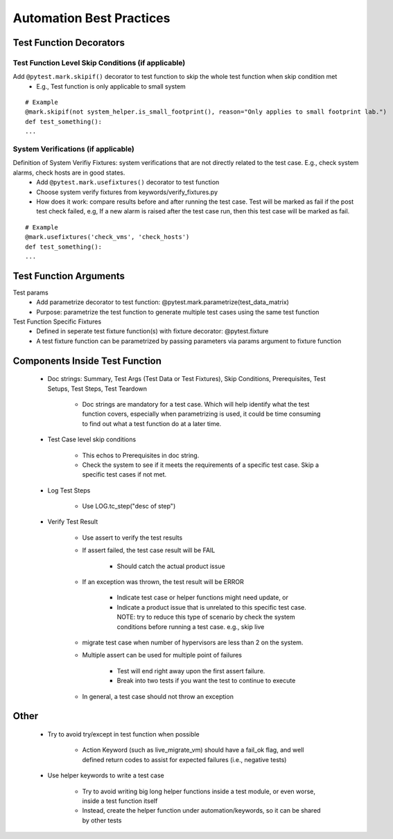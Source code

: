 Automation Best Practices
===============================================

Test Function Decorators
-----------------------------------------------

Test Function Level Skip Conditions (if applicable)
^^^^^^^^^^^^^^^^^^^^^^^^^^^^^^^^^^^^^^^^^^^^^^^^^^^^^^^^^^^^^^^^^^^^^^^^^^^^^^^^^^^^^^^^^^

Add ``@pytest.mark.skipif()`` decorator to test function to skip the whole test function when skip condition met
 * E.g., Test function is only applicable to small system

::

 # Example
 @mark.skipif(not system_helper.is_small_footprint(), reason="Only applies to small footprint lab.")
 def test_something():
 ...

System Verifications (if applicable)
^^^^^^^^^^^^^^^^^^^^^^^^^^^^^^^^^^^^^^^^^^^^^^^^^^^^^^^^^^^^^^^^^^^^^^^^^^^^^^^^^^^^^^^^^^

Definition of System Verifiy Fixtures: system verifications that are not directly related to the test case. E.g., check system alarms, check hosts are in good states.
 * Add ``@pytest.mark.usefixtures()`` decorator to test function
 * Choose system verify fixtures from keywords/verify_fixtures.py
 * How does it work: compare results before and after running the test case. Test will be marked as fail if the post test check failed, e.g, If a new alarm is raised after the test case run, then this test case will be marked as fail.

::

 # Example
 @mark.usefixtures('check_vms', 'check_hosts')
 def test_something():
 ...

Test Function Arguments
-----------------------------------------------

Test params
 * Add parametrize decorator to test function: @pytest.mark.parametrize(test_data_matrix)
 * Purpose: parametrize the test function to generate multiple test cases using the same test function
Test Function Specific Fixtures
 * Defined in seperate test fixture function(s) with fixture decorator: @pytest.fixture
 * A test fixture function can be parametrized by passing parameters via params argument to fixture function

Components Inside Test Function
-----------------------------------------------

 * Doc strings: Summary, Test Args (Test Data or Test Fixtures), Skip Conditions, Prerequisites, Test Setups, Test Steps, Test Teardown

    * Doc strings are mandatory for a test case. Which will help identify what the test function covers, especially when parametrizing is used, it could be time consuming to find out what a test function do at a later time.
 * Test Case level skip conditions

    * This echos to Prerequisites in doc string.
    * Check the system to see if it meets the requirements of a specific test case. Skip a specific test cases if not met.
 * Log Test Steps

    * Use LOG.tc_step("desc of step")
 * Verify Test Result

    * Use assert to verify the test results
    * If assert failed, the test case result will be FAIL

        * Should catch the actual product issue
    * If an exception was thrown, the test result will be ERROR

        * Indicate test case or helper functions might need update, or
        * Indicate a product issue that is unrelated to this specific test case. NOTE: try to reduce this type of scenario by check the system conditions before running a test case. e.g., skip live     
    * migrate test case when number of hypervisors are less than 2 on the system.
    * Multiple assert can be used for multiple point of failures

        * Test will end right away upon the first assert failure.
        * Break into two tests if you want the test to continue to execute
    * In general, a test case should not throw an exception

Other
-----------------------------------------------

 * Try to avoid try/except in test function when possible

    * Action Keyword (such as live_migrate_vm) should have a fail_ok flag, and well defined return codes to assist for expected failures (i.e., negative tests)
 * Use helper keywords to write a test case

    * Try to avoid writing big long helper functions inside a test module, or even worse, inside a test function itself
    * Instead, create the helper function under automation/keywords, so it can be shared by other tests


